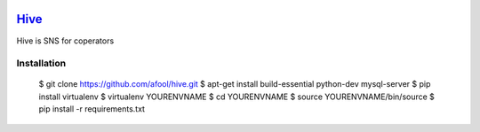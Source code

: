 .. image:: https://github.com/afool/hive/blob/master/hive/static/img/hive_logo_bee.png

Hive_
~~~~~

Hive is SNS for coperators 

Installation
------------

    $ git clone https://github.com/afool/hive.git
    $ apt-get install build-essential python-dev mysql-server
    $ pip install virtualenv
    $ virtualenv YOURENVNAME
    $ cd YOURENVNAME
    $ source YOURENVNAME/bin/source
    $ pip install -r requirements.txt
